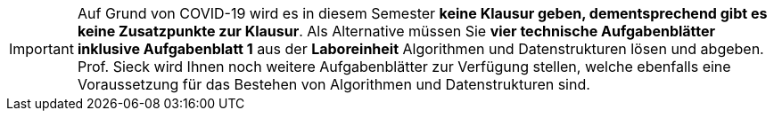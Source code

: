IMPORTANT: Auf Grund von COVID-19 wird es in diesem Semester *keine Klausur geben, dementsprechend gibt es keine Zusatzpunkte zur Klausur*. Als Alternative müssen Sie *vier
technische Aufgabenblätter inklusive Aufgabenblatt 1* aus der *Laboreinheit* Algorithmen und Datenstrukturen lösen und abgeben. Prof. Sieck wird Ihnen
noch weitere Aufgabenblätter zur Verfügung stellen, welche ebenfalls eine Voraussetzung für das Bestehen von Algorithmen und Datenstrukturen sind.

